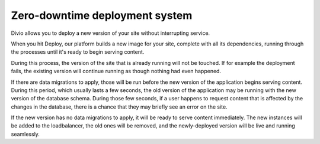.. _knowledge-zero-downtime:

Zero-downtime deployment system 
===============================

Divio allows you to deploy a new version of your site without interrupting service.

When you hit Deploy, our platform builds a new image for your site, complete with all its dependencies, running through
the processes until it's ready to begin serving content. 

During this process, the version of the site that is already running will not be touched. If for example the deployment
fails, the existing version will continue running as though nothing had even happened. 

If there are data migrations to apply, those will be run before the new version of the application begins serving
content. During this period, which usually lasts a few seconds, the old version of the application may be running with
the new version of the database schema. During those few seconds, if a user happens to request content that is affected
by the changes in the database, there is a chance that they may briefly see an error on the site.

If the new version has no data migrations to apply, it will be ready to serve content immediately. The new instances
will be added to the loadbalancer, the old ones will be removed, and the newly-deployed version will be live and
running seamlessly.
